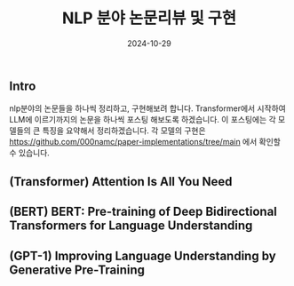
#+TITLE: NLP 분야 논문리뷰 및 구현
#+LAYOUT: post
#+jekyll_tags: nlp
#+jekyll_categories: AI-Research
#+DATE: 2024-10-29


** Intro

nlp분야의 논문들을 하나씩 정리하고, 구현해보려 합니다. Transformer에서 시작하여 LLM에 이르기까지의 논문을 하나씩 포스팅 해보도록 하겠습니다. 이 포스팅에는 각 모델들의 큰 특징을 요약해서 정리하겠습니다. 각 모델의 구현은 https://github.com/000namc/paper-implementations/tree/main 에서 확인할 수 있습니다.

** (Transformer) Attention Is All You Need

** (BERT) BERT: Pre-training of Deep Bidirectional Transformers for Language Understanding

** (GPT-1) Improving Language Understanding by Generative Pre-Training

